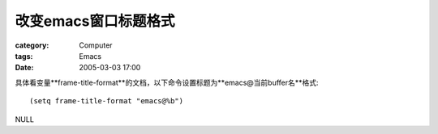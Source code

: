 ##########################
改变emacs窗口标题格式
##########################
:category: Computer
:tags: Emacs
:date: 2005-03-03 17:00



具体看变量**frame-title-format**的文档，以下命令设置标题为**emacs@当前buffer名**格式::

 (setq frame-title-format "emacs@%b")

NULL